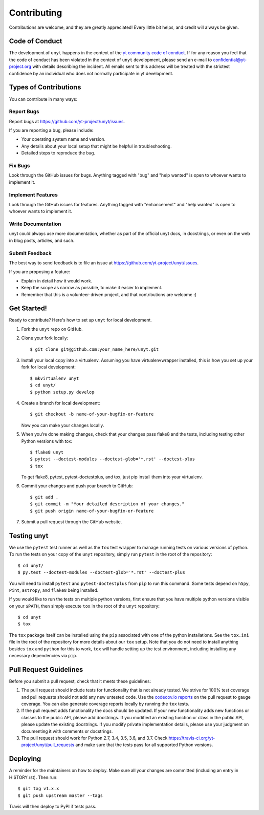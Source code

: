 .. highlight:: shell

============
Contributing
============

Contributions are welcome, and they are greatly appreciated! Every little bit
helps, and credit will always be given.

Code of Conduct
---------------

The development of ``unyt`` happens in the context of the `yt community code
of conduct
<http://yt-project.org/doc/developing/developing.html#yt-community-code-of-conduct>`_.
If for any reason you feel that the code of conduct has been violated in the
context of ``unyt`` development, please send an e-mail to
confidential@yt-project.org with details describing the incident. All emails
sent to this address will be treated with the strictest confidence by an
individual who does not normally participate in yt development.

Types of Contributions
----------------------

You can contribute in many ways:

Report Bugs
~~~~~~~~~~~

Report bugs at https://github.com/yt-project/unyt/issues.

If you are reporting a bug, please include:

* Your operating system name and version.
* Any details about your local setup that might be helpful in troubleshooting.
* Detailed steps to reproduce the bug.

Fix Bugs
~~~~~~~~

Look through the GitHub issues for bugs. Anything tagged with "bug" and "help
wanted" is open to whoever wants to implement it.

Implement Features
~~~~~~~~~~~~~~~~~~

Look through the GitHub issues for features. Anything tagged with "enhancement"
and "help wanted" is open to whoever wants to implement it.

Write Documentation
~~~~~~~~~~~~~~~~~~~

unyt could always use more documentation, whether as part of the
official unyt docs, in docstrings, or even on the web in blog posts,
articles, and such.

Submit Feedback
~~~~~~~~~~~~~~~

The best way to send feedback is to file an issue at
https://github.com/yt-project/unyt/issues.

If you are proposing a feature:

* Explain in detail how it would work.
* Keep the scope as narrow as possible, to make it easier to implement.
* Remember that this is a volunteer-driven project, and that contributions
  are welcome :)

Get Started!
------------

Ready to contribute? Here's how to set up ``unyt`` for local development.

1. Fork the ``unyt`` repo on GitHub.
2. Clone your fork locally::

    $ git clone git@github.com:your_name_here/unyt.git

3. Install your local copy into a virtualenv. Assuming you have
   virtualenvwrapper installed, this is how you set up your fork for local
   development::

    $ mkvirtualenv unyt
    $ cd unyt/
    $ python setup.py develop

4. Create a branch for local development::

    $ git checkout -b name-of-your-bugfix-or-feature

   Now you can make your changes locally.

5. When you're done making changes, check that your changes pass flake8 and the
   tests, including testing other Python versions with tox::

    $ flake8 unyt
    $ pytest --doctest-modules --doctest-glob='*.rst' --doctest-plus
    $ tox

   To get flake8, pytest, pytest-doctestplus, and tox, just pip install them
   into your virtualenv.

6. Commit your changes and push your branch to GitHub::

    $ git add .
    $ git commit -m "Your detailed description of your changes."
    $ git push origin name-of-your-bugfix-or-feature

7. Submit a pull request through the GitHub website.

Testing unyt
------------

We use the ``pytest`` test runner as well as the ``tox`` test wrapper to manage running tests on various versions of python. To run the tests on your copy of
the ``unyt`` repository, simply run ``pytest`` in the root of the repository::

   $ cd unyt/
   $ py.test --doctest-modules --doctest-glob='*.rst' --doctest-plus

You will need to install ``pytest`` and ``pytest-doctestplus`` from ``pip`` to run this command. Some tests depend on ``h5py``, ``Pint``, ``astropy``, and ``flake8`` being installed.

If you would like to run the tests on multiple python versions, first ensure that you have multiple python versions visible on your ``$PATH``, then simply execute ``tox`` in the root of the ``unyt`` repository::

   $ cd unyt
   $ tox

The ``tox`` package itself can be installed using the ``pip`` associated with one of the python installations. See the ``tox.ini`` file in the root of the repository for more details about our ``tox`` setup. Note that you do not need to install anything besides ``tox`` and ``python`` for this to work, ``tox`` will handle setting up the test environment, including installing any necessary dependencies via ``pip``.

Pull Request Guidelines
-----------------------

Before you submit a pull request, check that it meets these guidelines:

1. The pull request should include tests for functionality that is not already
   tested. We strive for 100% test coverage and pull requests should not add any
   new untested code. Use the `codecov.io reports
   <https://codecov.io/gh/yt-project/unyt>`_ on the pull request to gauge
   coverage. You can also generate coverage reports locally by running the
   ``tox`` tests.
2. If the pull request adds functionality the docs should be updated. If your
   new functionality adds new functions or classes to the public API, please add
   docstrings. If you modified an existing function or class in the public API,
   please update the existing docstrings. If you modify private implementation
   details, please use your judgment on documenting it with comments or
   docstrings.
3. The pull request should work for Python 2.7, 3.4, 3.5, 3.6, and 3.7. Check
   https://travis-ci.org/yt-project/unyt/pull_requests
   and make sure that the tests pass for all supported Python versions.

Deploying
---------

A reminder for the maintainers on how to deploy.
Make sure all your changes are committed (including an entry in HISTORY.rst).
Then run::

  $ git tag v1.x.x
  $ git push upstream master --tags

Travis will then deploy to PyPI if tests pass.
